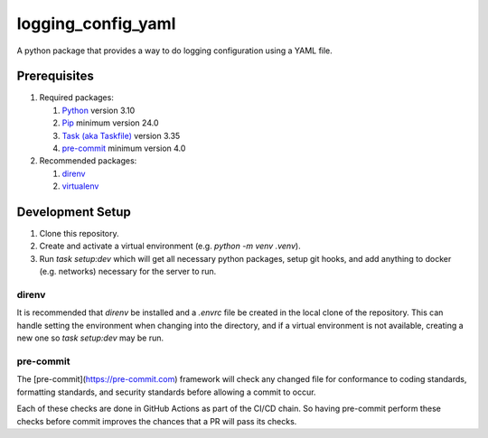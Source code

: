 *******************
logging_config_yaml
*******************

A python package that provides a way to do logging configuration using a
YAML file.

=============
Prerequisites
=============

1. Required packages:

   1. `Python <https://www.python.com>`_ version 3.10
   2. `Pip <https://pip.pypa.io/en/stable/>`_ minimum version 24.0
   3. `Task (aka Taskfile) <https://taskfile.dev>`_ version 3.35
   4. `pre-commit <https://pre-commit.com>`_ minimum version 4.0

2. Recommended packages:

   1. `direnv <https://direnv.net>`_
   2. `virtualenv <https://virtualenv.pypa.io/en/latest/>`_


=================
Development Setup
=================

1. Clone this repository.
2. Create and activate a virtual environment (e.g. `python -m venv .venv`).
3. Run `task setup:dev` which will get all necessary python packages, setup
   git hooks, and add anything to docker (e.g. networks) necessary for the
   server to run.


direnv
======

It is recommended that `direnv` be installed and a `.envrc` file be created
in the local clone of the repository. This can handle setting the environment
when changing into the directory, and if a virtual environment is not
available, creating a new one so `task setup:dev` may be run.


pre-commit
==========

The [pre-commit](https://pre-commit.com) framework will check any changed
file for conformance to coding standards, formatting standards, and security
standards before allowing a commit to occur.

Each of these checks are done in GitHub Actions as part of the CI/CD chain.
So having pre-commit perform these checks before commit improves the chances
that a PR will pass its checks.
